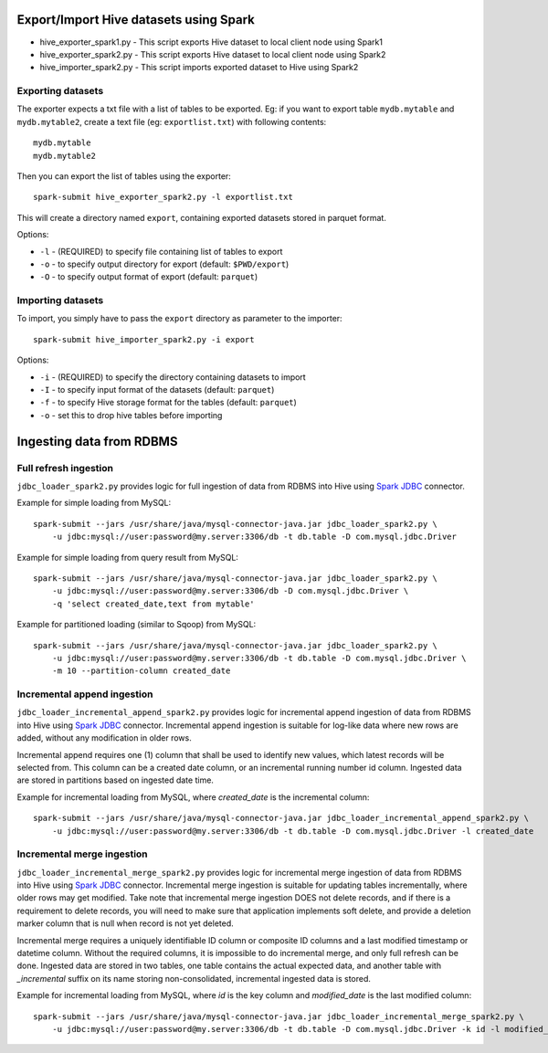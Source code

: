 ---------------------------------------
Export/Import Hive datasets using Spark
---------------------------------------

* hive_exporter_spark1.py - This script exports Hive dataset to local
  client node using Spark1

* hive_exporter_spark2.py - This script exports Hive dataset to local
  client node using Spark2

* hive_importer_spark2.py - This script imports exported dataset to Hive using
  Spark2

Exporting datasets
-------------------

The exporter expects a txt file with a list of tables to be exported. Eg: if
you want to export table ``mydb.mytable`` and ``mydb.mytable2``, create a text file
(eg: ``exportlist.txt``) with following contents::

  mydb.mytable
  mydb.mytable2


Then you can export the list of tables using the exporter::

  spark-submit hive_exporter_spark2.py -l exportlist.txt

This will create a directory named ``export``, containing exported datasets
stored in parquet format.

Options:

* ``-l`` - (REQUIRED) to specify file containing list of tables to export

* ``-o`` - to specify output directory for export (default: ``$PWD/export``)

* ``-O`` - to specify output format of export (default: ``parquet``)


Importing datasets
-------------------

To import, you simply have to pass the ``export`` directory as parameter to the
importer::

  spark-submit hive_importer_spark2.py -i export

Options:

* ``-i`` - (REQUIRED) to specify the directory containing datasets to import

* ``-I`` - to specify input format of the datasets (default: ``parquet``)

* ``-f`` - to specify Hive storage format for the tables (default: ``parquet``)

* ``-o`` - set this to drop hive tables before importing 

--------------------------
Ingesting data from RDBMS
--------------------------

Full refresh ingestion
-----------------------

``jdbc_loader_spark2.py`` provides logic for full ingestion of data from RDBMS into Hive using
`Spark JDBC <https://spark.apache.org/docs/latest/sql-data-sources-jdbc.html>`_ connector.

Example for simple loading from MySQL::

   spark-submit --jars /usr/share/java/mysql-connector-java.jar jdbc_loader_spark2.py \
       -u jdbc:mysql://user:password@my.server:3306/db -t db.table -D com.mysql.jdbc.Driver

Example for simple loading from query result from MySQL::

   spark-submit --jars /usr/share/java/mysql-connector-java.jar jdbc_loader_spark2.py \
       -u jdbc:mysql://user:password@my.server:3306/db -D com.mysql.jdbc.Driver \
       -q 'select created_date,text from mytable'

Example for partitioned loading (similar to Sqoop) from MySQL::

   spark-submit --jars /usr/share/java/mysql-connector-java.jar jdbc_loader_spark2.py \
       -u jdbc:mysql://user:password@my.server:3306/db -t db.table -D com.mysql.jdbc.Driver \
       -m 10 --partition-column created_date


Incremental append ingestion
-----------------------------

``jdbc_loader_incremental_append_spark2.py`` provides logic for incremental append ingestion of data from 
RDBMS into Hive using `Spark JDBC <https://spark.apache.org/docs/latest/sql-data-sources-jdbc.html>`_ connector.
Incremental append ingestion is suitable for log-like data where new rows are added, without any modification in
older rows.

Incremental append requires one (1) column that shall be used to identify new values, which latest records will be
selected from. This column  can be a created date column, or an incremental running number id column. Ingested data
are stored in partitions based on ingested date time.

Example for incremental loading from MySQL, where `created_date` is the incremental column::

   spark-submit --jars /usr/share/java/mysql-connector-java.jar jdbc_loader_incremental_append_spark2.py \
       -u jdbc:mysql://user:password@my.server:3306/db -t db.table -D com.mysql.jdbc.Driver -l created_date


Incremental merge ingestion
----------------------------

``jdbc_loader_incremental_merge_spark2.py`` provides logic for incremental merge ingestion of data from 
RDBMS into Hive using `Spark JDBC <https://spark.apache.org/docs/latest/sql-data-sources-jdbc.html>`_ connector.
Incremental merge ingestion is suitable for updating tables incrementally, where older rows may get modified. Take 
note that incremental merge ingestion DOES not delete records, and if there is a requirement to delete records, you
will need to make sure that application implements soft delete, and provide a deletion marker column that is null when
record is not yet deleted.

Incremental merge requires a uniquely identifiable ID column or composite ID columns and a last modified timestamp or datetime
column. Without the required columns, it is impossible to do incremental merge, and only full refresh can be done. Ingested
data are stored in two tables, one table contains the actual expected data, and another table with `_incremental` suffix on its name
storing non-consolidated, incremental ingested data is stored.

Example for incremental loading from MySQL, where `id` is the key column and `modified_date` is the last modified column::

   spark-submit --jars /usr/share/java/mysql-connector-java.jar jdbc_loader_incremental_merge_spark2.py \
       -u jdbc:mysql://user:password@my.server:3306/db -t db.table -D com.mysql.jdbc.Driver -k id -l modified_date


